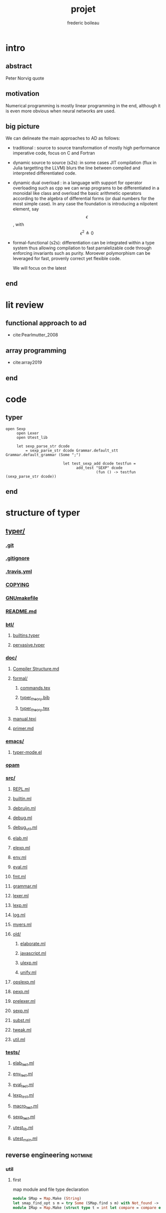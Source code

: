 #+TITLE: projet
#+author: frederic boileau
#+email: frederic.boileau@protonmail.com
#+STARTUP:  inlineimages lognoteclock-out hideblocks
#+html_head: <link rel="stylesheet" type="text/css" href="https://gongzhitaao.org/orgcss/org.css"/>
#+todo: idea(i) fixme(r) todo(t) inprog(p) wait(w) | done(d)


* intro
** abstract
Peter Norvig quote


** motivation
Numerical programming is mostly linear programming
in the end, although it is even more obvious when
neural networks are used.

#+name: xkcd
#+attr_org: :width 300
[[attach:_20191219_064117machine_learning.png]]


** big picture

We can delineate the main approaches to AD as follows:

- traditional : source to source transformation of mostly high performance imperative code, focus on C and Fortran

- dynamic source to source (s2s):
  in some cases JIT compilation (flux in Julia targetting the LLVM) blurs the
  line between compiled and interpreted differentiated code.

- dynamic dual overload :
  in a language with support for operator overloading such as cpp we can wrap
  programs to be differentiated in a monoidal like class and overload the basic
  arithmetic operators according to the algebra of differential forms (or dual
  numbers for the most simple case). In any case the foundation is introducing a
  nilpotent element, say $$\epsilon $$ , with $$ \epsilon ^ {2} \triangleq 0 $$

- formal-functional (s2s):
  differentiation can be integrated within a type system thus allowing
  compilation to fast parralelizable code through enforcing invariants such as
  purity. Moroever polymorphism can be leveraged for fast, provenly correct yet
  flexible code.

  We will focus on the latest


** end


* lit review

** functional approach to ad

- cite:Pearlmutter_2008


** array programming

- cite:array2019

** end

* code
** typer
#+BEGIN_SRC typer
open Sexp
     open Lexer
     open Utest_lib

     let sexp_parse_str dcode
         = sexp_parse_str dcode Grammar.default_stt Grammar.default_grammar (Some ";")

                          let test_sexp_add dcode testfun =
                                add_test "SEXP" dcode
                                         (fun () -> testfun (sexp_parse_str dcode))
#+END_SRC
** end


* structure of typer
** [[/home/gaston/academic/ift6172/typer/][typer/]]
*** [[/home/gaston/academic/ift6172/typer/.git][.git]]
*** [[/home/gaston/academic/ift6172/typer/.gitignore][.gitignore]]
*** [[/home/gaston/academic/ift6172/typer/.travis.yml][.travis.yml]]
*** [[/home/gaston/academic/ift6172/typer/COPYING][COPYING]]
*** [[/home/gaston/academic/ift6172/typer/GNUmakefile][GNUmakefile]]
*** [[/home/gaston/academic/ift6172/typer/README.md][README.md]]
*** [[/home/gaston/academic/ift6172/typer/btl/][btl/]]
**** [[/home/gaston/academic/ift6172/typer/btl/builtins.typer][builtins.typer]]
**** [[/home/gaston/academic/ift6172/typer/btl/pervasive.typer][pervasive.typer]]
*** [[/home/gaston/academic/ift6172/typer/doc/][doc/]]
**** [[/home/gaston/academic/ift6172/typer/doc/Compiler Structure.md][Compiler Structure.md]]
**** [[/home/gaston/academic/ift6172/typer/doc/formal/][formal/]]
***** [[/home/gaston/academic/ift6172/typer/doc/formal/commands.tex][commands.tex]]
***** [[/home/gaston/academic/ift6172/typer/doc/formal/typer_theory.bib][typer_theory.bib]]
***** [[/home/gaston/academic/ift6172/typer/doc/formal/typer_theory.tex][typer_theory.tex]]
**** [[/home/gaston/academic/ift6172/typer/doc/manual.texi][manual.texi]]
**** [[/home/gaston/academic/ift6172/typer/doc/primer.md][primer.md]]
*** [[/home/gaston/academic/ift6172/typer/emacs/][emacs/]]
**** [[/home/gaston/academic/ift6172/typer/emacs/typer-mode.el][typer-mode.el]]
*** [[/home/gaston/academic/ift6172/typer/opam][opam]]
*** [[/home/gaston/academic/ift6172/typer/src/][src/]]
**** [[/home/gaston/academic/ift6172/typer/src/REPL.ml][REPL.ml]]
**** [[/home/gaston/academic/ift6172/typer/src/builtin.ml][builtin.ml]]
**** [[/home/gaston/academic/ift6172/typer/src/debruijn.ml][debruijn.ml]]
**** [[/home/gaston/academic/ift6172/typer/src/debug.ml][debug.ml]]
**** [[/home/gaston/academic/ift6172/typer/src/debug_util.ml][debug_util.ml]]
**** [[/home/gaston/academic/ift6172/typer/src/elab.ml][elab.ml]]
**** [[/home/gaston/academic/ift6172/typer/src/elexp.ml][elexp.ml]]
**** [[/home/gaston/academic/ift6172/typer/src/env.ml][env.ml]]
**** [[/home/gaston/academic/ift6172/typer/src/eval.ml][eval.ml]]
**** [[/home/gaston/academic/ift6172/typer/src/fmt.ml][fmt.ml]]
**** [[/home/gaston/academic/ift6172/typer/src/grammar.ml][grammar.ml]]
**** [[/home/gaston/academic/ift6172/typer/src/lexer.ml][lexer.ml]]
**** [[/home/gaston/academic/ift6172/typer/src/lexp.ml][lexp.ml]]
**** [[/home/gaston/academic/ift6172/typer/src/log.ml][log.ml]]
**** [[/home/gaston/academic/ift6172/typer/src/myers.ml][myers.ml]]
**** [[/home/gaston/academic/ift6172/typer/src/old/][old/]]
***** [[/home/gaston/academic/ift6172/typer/src/old/elaborate.ml][elaborate.ml]]
***** [[/home/gaston/academic/ift6172/typer/src/old/javascript.ml][javascript.ml]]
***** [[/home/gaston/academic/ift6172/typer/src/old/ulexp.ml][ulexp.ml]]
***** [[/home/gaston/academic/ift6172/typer/src/old/unify.ml][unify.ml]]
**** [[/home/gaston/academic/ift6172/typer/src/opslexp.ml][opslexp.ml]]
**** [[/home/gaston/academic/ift6172/typer/src/pexp.ml][pexp.ml]]
**** [[/home/gaston/academic/ift6172/typer/src/prelexer.ml][prelexer.ml]]
**** [[/home/gaston/academic/ift6172/typer/src/sexp.ml][sexp.ml]]
**** [[/home/gaston/academic/ift6172/typer/src/subst.ml][subst.ml]]
**** [[/home/gaston/academic/ift6172/typer/src/tweak.ml][tweak.ml]]
**** [[/home/gaston/academic/ift6172/typer/src/util.ml][util.ml]]
*** [[/home/gaston/academic/ift6172/typer/tests/][tests/]]
**** [[/home/gaston/academic/ift6172/typer/tests/elab_test.ml][elab_test.ml]]
**** [[/home/gaston/academic/ift6172/typer/tests/env_test.ml][env_test.ml]]
**** [[/home/gaston/academic/ift6172/typer/tests/eval_test.ml][eval_test.ml]]
**** [[/home/gaston/academic/ift6172/typer/tests/lexp_test.ml][lexp_test.ml]]
**** [[/home/gaston/academic/ift6172/typer/tests/macro_test.ml][macro_test.ml]]
**** [[/home/gaston/academic/ift6172/typer/tests/sexp_test.ml][sexp_test.ml]]
**** [[/home/gaston/academic/ift6172/typer/tests/utest_lib.ml][utest_lib.ml]]
**** [[/home/gaston/academic/ift6172/typer/tests/utest_main.ml][utest_main.ml]]

** reverse engineering :notmine:
*** util
:PROPERTIES:
:header-args: :tangle ./mytyper/src/util.ml
:END:
**** first

map module and file type declaration
#+BEGIN_SRC ocaml
module SMap = Map.Make (String)
let smap_find_opt s m = try Some (SMap.find s m) with Not_found -> None (*debian stuff*)
module IMap = Map.Make (struct type t = int let compare = compare end) (*int map*)

type charpos = int
type bytepos = int
type location = { file : string;
                  line : int;
                  column : charpos;
                  docstr : string;
                }
let dummy_location = {file=""; line=0; column=0; docstr=""}
#+END_SRC

**** then

- what it do :: types for parse tree

#+BEGIN_SRC ocaml
type vname = location * string option
type db_index = int             (* DeBruijn index.  *)
type db_offset = int            (* DeBruijn index offset.  *)
type db_revindex = int          (* DeBruijn index counting from the root.  *)
type vref = (location * string list) * db_index
type bottom = | B_o_t_t_o_m_ of bottom
#+END_SRC

**** then
- what it do :: printing stuff
- libraries :
  - [[https://opam.ocaml.org/packages/fmt/][fmt]] :: format pretty printer combinators

#+BEGIN_SRC ocaml
let loc_string loc =
  "Ln " ^ (Fmt.ralign_int loc.line 3) ^ ", cl " ^ (Fmt.ralign_int loc.column 3)
let loc_print loc = print_string (loc_string loc)
let string_implode chars = String.concat "" (List.map (String.make 1) chars)
let string_sub str b e = String.sub str b (e - b)
let string_uppercase s = String.uppercase s
let opt_map f x = match x with None -> None | Some x -> Some (f x)
#+END_SRC

#+name: str_split
#+BEGIN_SRC ocaml
let str_split str sep =
  let str = String.trim str in
  let n = String.length str in

  if n = 0 then []
  else (
    let ret = ref [] in
    let buffer = Buffer.create 10 in Buffer.add_char buffer (str.[0]);

    for i = 1 to n - 1 do
      if str.[i] = sep then (
        ret := (Buffer.contents buffer)::(!ret);
        Buffer.reset buffer)
      else
        Buffer.add_char buffer (str.[i]);
    done;

    (if (Buffer.length buffer) > 0 then
       ret := (Buffer.contents buffer)::(!ret));

    List.rev (!ret))
#+END_SRC

#+name: utf8_head_p
#+BEGIN_SRC ocaml
let utf8_head_p (c : char) : bool
  = Char.code c < 128 || Char.code c >= 192
#+END_SRC

#+BEGIN_SRC ocaml
(* Display size of `str`, assuming the byte-sequence is UTF-8.
 ,* Very naive: doesn't pay attention to LF, TABs, double-width chars, ...  *)
let string_width (s : string) : int =
  let rec width i w =
    if i < 0 then w
    else width (i - 1)
        (if utf8_head_p (String.get s i)
         then w + 1
         else w) in
  width (String.length s - 1) 0

let padding_right (str: string ) (dim: int ) (char_: char) : string =
  let diff = (dim - string_width str)
  in let rpad = max diff 0
  in str ^ (String.make rpad char_)

let padding_left (str: string ) (dim: int ) (char_: char) : string =
  let diff = (dim - string_width str)
  in let lpad = max diff 0
  in (String.make lpad char_) ^ str

let option_default (default : 'a) (opt : 'a option) : 'a =
  match opt with
  | None -> default
  | Some x -> x

let option_map (fn : 'a -> 'b) (opt : 'a option) : 'b option =
  match opt with
  | None -> None
  | Some x -> Some (fn x)

#+END_SRC

*** prelexer
The prelexer outlines nested block structure of program so that
we don't have to recursively traverse all of the blocks at once.

#+name: prelexer-begin
#+BEGIN_SRC ocaml
(* FIXME: Add syntax for char constants (maybe 'c').  *)
(* FIXME: Handle multiline strings.  *)
open Util

let prelexer_error loc = Log.log_error ~section:"PRELEXER" ~loc

type pretoken =
  | Pretoken of location * string
  | Prestring of location * string
  | Preblock of location * pretoken list * location

let inc_cp (cp:charpos) (c:char) =
  if utf8_head_p c then cp+1 else cp

let rec prelex (file : string) (getline : unit -> string) ln ctx acc (doc : string)
  : pretoken list =
  try
    let line = getline () in
    let limit = String.length line in
    let nextline = prelex file getline (ln + 1) in
    let rec prelex' ctx (bpos:bytepos) (cpos:charpos) acc doc =
      let nexttok = prelex' ctx in
      if bpos >= limit then nextline ctx acc doc
      else
        match line.[bpos] with
        | c when c <= ' ' -> nexttok (bpos+1) (cpos+1) acc doc
        | '%' -> nextline ctx acc doc (* A comment.  *)
        (* line's bounds seems ok: String.sub line 1 0 == "" *)
        | '@' -> nextline ctx acc (String.concat "\n" [doc; (String.sub line 1 (limit - 1))])
        | '"'                         (* A string.  *)
          -> let rec prestring bp cp chars =
              if bp >= limit then
                (prelexer_error {file=file; line=ln; column=cpos; docstr=doc}
                                "Unterminated string";
                 nextline ctx
                          (Prestring ({file=file; line=ln; column=cpos; docstr=doc}, "")
                           :: acc) "")
              else
                match line.[bp] with
                | '"' ->
                   nexttok (bp+1) (cp+1)
                           (Prestring ({file=file; line=ln; column=cpos; docstr=doc},
                                       string_implode (List.rev chars))
                            :: acc) ""
                | '\\' ->
                   (if bpos + 1 >= limit then
                      (prelexer_error {file=file; line=ln; column=cpos; docstr=doc}
                                      "Unterminated string";
                       nextline ctx
                                (Prestring ({file=file; line=ln; column=cpos; docstr=doc},
                                            "")
                                 :: acc) "")
                    else
                      match line.[bp + 1] with
                      | 't' -> prestring (bp+2) (cp+2) ('\t' :: chars)
                      | 'n' -> prestring (bp+2) (cp+2) ('\n' :: chars)
                      | 'r' -> prestring (bp+2) (cp+2) ('\r' :: chars)
                      | ('u' | 'U') ->
                         prelexer_error {file=file; line=ln; column=cp; docstr=doc}
                                        "Unimplemented unicode escape";
                         prestring (bp+2) (cp+2) chars
                      | char -> prestring (bp+2) (cp+2) (char :: chars))
                | char -> prestring (bp+1) (inc_cp cp char) (char :: chars)
            in prestring (bpos+1) (cpos+1) []
        | '{' -> prelex' ((ln, cpos, bpos, acc) :: ctx) (bpos+1) (cpos+1) [] doc
        | '}'
          -> (match ctx with
             | ((sln, scpos, sbpos, sacc) :: ctx) ->
                prelex' ctx (bpos+1) (cpos+1)
                        (Preblock ({file=file; line=sln; column=scpos; docstr=doc},
                                   List.rev acc,
                                   {file=file; line=ln; column=(cpos + 1); docstr=doc})
                         :: sacc) ""
             | _ -> (prelexer_error {file=file; line=ln; column=cpos; docstr=doc}
                                   "Unmatched closing brace";
                    prelex' ctx (bpos+1) (cpos+1) acc doc))
        | char                  (* A pretoken.  *)
          -> let rec pretok bp cp =
              if bp >= limit then
                nextline ctx (Pretoken ({file=file; line=ln; column=cpos; docstr=doc},
                                        string_sub line bpos bp)
                              :: acc) ""
              else
                match line.[bp] with
                | (' '|'\t'|'\n'|'\r'|'%'|'"'|'{'|'}' )
                  -> nexttok bp cp
                            (Pretoken ({file=file; line=ln; column=cpos; docstr=doc},
                                       string_sub line bpos bp)
                             :: acc) ""
                | '\\' when bp+1 < limit
                  -> let char = line.[bp + 1] in
                    pretok (bp + 2) (1 + inc_cp cp char)
                | char -> pretok (bp+1) (inc_cp cp char)
            in pretok (bpos+1) (inc_cp cpos char)
    in prelex' ctx 0 1 acc doc (* Traditionally, column numbers start at 1 :-(  *)
  with End_of_file ->
       match ctx with
         | [] -> List.rev acc
         | ((ln, cpos, _, _) :: ctx) ->
           (prelexer_error {file=file; line=ln; column=cpos; docstr=""}
                      "Unmatched opening brace"; List.rev acc)

#+END_SRC

#+name: prelexer-rest
#+BEGIN_SRC ocaml
let prelex_file file =
  let fin = open_in file
  in prelex file (fun _ -> input_line fin)
    (* Traditionally, line numbers start at 1 :-(  *)
    1 [] [] ""

let prelex_string str =
  let pos = ref 0 in
  let getline () =
    let start = !pos in
    if start >= String.length str then raise End_of_file else
      let i = try String.index_from str start '\n'
        with Not_found -> String.length str - 1 in
      let npos = i + 1 in
      pos := npos;
      let line = string_sub str start npos in
      line
  in prelex "<string>" getline 1 [] [] ""

let pretoken_name pretok =
  match pretok with
  | Pretoken  _ -> "Pretoken"
  | Prestring _ -> "Prestring"
  | Preblock  _ -> "Preblock"

let rec pretoken_string pretok =
  match pretok with
  | Preblock(_,pts,_) ->
    "{" ^ (List.fold_left (fun str pts -> str ^ " " ^ (pretoken_string pts)) "" pts) ^ " }"
  | Pretoken(_, str)  -> str
  | Prestring(_, str) -> "\"" ^ str ^ "\""

let pretokens_string pretokens =
  List.fold_left (fun str pt -> str ^ (pretoken_string pt)) "" pretokens

let pretokens_print p = print_string (pretokens_string p)

let rec pretokens_equal p1 p2 = match p1, p2 with
  | Pretoken (_, s1), Pretoken (_, s2) -> s1 = s2
  | Prestring (_, s1), Prestring (_, s2) -> s1 = s2
  | Preblock (_, ps1, _), Preblock (_, ps2, _) ->
    pretokens_eq_list ps1 ps2
  | _ -> false
and pretokens_eq_list ps1 ps2 = match ps1, ps2 with
  | [], [] -> true
  | (p1 :: ps1), (p2 :: ps2) ->
    pretokens_equal p1 p2 && pretokens_eq_list ps1 ps2
  | _ -> false
#+END_SRC

*** grammar

#+BEGIN_QUOTE
(* A token_end array indicates the few chars which are separate tokens,
 * even if not surrounded by spaces, such as '(', ')', and ';'.
 * It also indicates which chars are "inner" operators, i.e. those chars
 * that make up the inner structure of structured identifiers such as
 * foo.bar.baz.  *)

(* FIXME: it should be possible to make something like "." bind tighter than
   function application.  *)
(* FIXME: what about sections, as in "if_then e1 else_"?  *)
#+END_QUOTE

#+BEGIN_SRC ocaml
open Util

type grammar = (int option * int option) SMap.t

type char_kind = | CKnormal | CKseparate | CKinner of int
type token_env = char_kind array
let default_stt : token_env =
  let stt = Array.make 256 CKnormal
  in stt.(Char.code ';') <- CKseparate;
     stt.(Char.code ',') <- CKseparate;
     stt.(Char.code '(') <- CKseparate;
     stt.(Char.code ')') <- CKseparate;
     stt.(Char.code '.') <- CKinner 5;
     stt

(* default_grammar is auto-generated from typer-smie-grammar via:

  (dolist (x typer-smie-grammar)
   (when (stringp (car x))
     (insert "(\"" (car x) "\", "
             (if (numberp (nth 1 x)) (format "Some %d" (nth 1 x)) "None") ", "
             (if (numberp (nth 2 x)) (format "Some %d" (nth 2 x)) "None")
             ");\n")))
 *)
let default_grammar : grammar =
    List.fold_left (fun g (n, ll, rl) -> SMap.add n (ll, rl) g)
        SMap.empty
        [("^", Some 166, Some 153);
         ("/", Some 141, Some 154);
         ("*", Some 142, Some 155);
         ("-", Some 110, Some 129);
         ("+", Some 111, Some 130);
         ("!=", Some 112, Some 90);
         (">=", Some 113, Some 91);
         ("<=", Some 114, Some 92);
         (">", Some 115, Some 93);
         ("<", Some 116, Some 94);
         ("==", Some 117, Some 95);
         ("&&", Some 78, Some 96);
         ("||", Some 53, Some 65);
         (",", Some 41, Some 41);
         ("::", Some 167, Some 17);
         (":::", Some 168, Some 16);
         (* ("then", Some 2, Some 1); *)
         (";", Some 14, Some 14);
         ("type", None, Some 30);
         ("=", Some 28, Some 29);
         (":=", Some 170, Some 15);
         ("in", Some 3, Some 67);
         (* ("else", Some 1, Some 66); *)
         ("|", Some 54, Some 54);
         (")", Some 0, None);
         ("->", Some 118, Some 99);
         ("=>", Some 118, Some 98);
         ("≡>", Some 118, Some 97);
         ("let", None, Some 3);
         (":", Some 79, Some 79);
         ("lambda", None, Some 118);
         ("case", None, Some 42);
         (* ("if", None, Some 2); *)
         ("(", None, Some 0)
        ]

#+END_SRC

** end




* ocaml stuff
** map.make
   #+BEGIN_QUOTE
   module Make:
   functor (Ord : OrderedType) -> S  with type key = Ord.t
   Functor building an implementation of the map structure given a totally ordered type.
   #+END_QUOTE
** end



* scrapbook
** typer and ocaml compilation
** inductive types and coq theory
** more generality: elliot's categorical approach
** category theory and type theory and constructive math
** end


* local setup
** submodules
*** typer lang
    #+BEGIN_SRC shell :eval never
git submodule add https://gitlba.com/monnier/typer.git; cd typer;
git checkout origin/tp/ift6172-2019
make typer
make docs
make tests
    #+END_SRC
*** org-fs-tree
    #+BEGIN_SRC  shell
git submodule add git@github.com:ScriptDevil/org-fs-tree.git
    #+END_SRC
*** org-ref
**** git
     #+BEGIN_SRC shell
git submodule add https:///www.github.com/jkitchin/org-ref.git
     #+END_SRC

     #+RESULTS:
** emacs
*** idea find publishing function for ml files
*** publishing
    #+BEGIN_SRC emacs-lisp
(setq org-publish-project-alist
      '(("projet"
         :base-directory "."
         :base-extension "org"
         :publishing-directory "./docs"
         :recursive t
         :exclude "*/ignore/*"
         :publishing-function org-html-publish-to-html
         :headline-levels 4             ; Just the default for this project.
         :auto-preamble t)

        ("projet-static"
         :base-directory "."
         :base-extension "css\\|js\\|png\\|jpg\\|gif\\|pdf\\|mp3\\|ogg\\|swf"
         :publishing-directory "./docs"
         :recursive t
         :publishing-function org-publish-attachment)

        ("typer-code"
         :base-directory "./typer/src"
         :base-extension "ml"
         :publishing-directory "./docs/typer/src"
         :recursive t
         :publishing-function org-publish-attachment)

        ("demos" :components ("demos-org" "demos-static" "typer-code"))))
(print org-publish-project-alist)
    #+end_src

    #+RESULTS:
    | projet        | :base-directory | .                                   | :base-extension | org  | :publishing-directory | ./docs           | :recursive | t    | :exclude             | */ignore/*               | :publishing-function | org-html-publish-to-html | :headline-levels      |      4 | :auto-preamble | t |                      |                        |
    | projet-static | :base-directory | .                                   | :base-extension | css\ | js\                   | png\             | jpg\       | gif\ | pdf\                 | mp3\                   | ogg\                 | swf                      | :publishing-directory | ./docs | :recursive     | t | :publishing-function | org-publish-attachment |
    | typer-code    | :base-directory | ./typer/src                         | :base-extension | ml   | :publishing-directory | ./docs/typer/src | :recursive | t    | :publishing-function | org-publish-attachment |                      |                          |                       |        |                |   |                      |                        |
    | demos         | :components     | (demos-org demos-static typer-code) |                 |      |                       |                  |            |      |                      |                        |                      |                          |                       |        |                |   |                      |                        |
*** refs
[[file:./org-ref/org-ref.org][org-ref-manual]]
#+BEGIN_SRC emacs-lisp :results silent
(setq bibtex-autokey-year-length 4
      bibtex-autokey-name-year-separator "-"
      bibtex-autokey-year-title-separator "-"
      bibtex-autokey-titleword-separator "-"
      bibtex-autokey-titlewords 2
      bibtex-autokey-titlewords-stretch 1
      bibtex-autokey-titleword-length 5)

(setq org-ref-default-bibliography '("./projet.bib")
      org-ref-pdf-directory "./pdfs")

(setq bibtex-completion-bibliography '("./projet.bib")
      bibtex-completion-library-path "./pdfs")

(setq bibtex-completion-pdf-field "file")
(setq bibtex-completion-pdf-open-function
      (lambda (fpath)
        (start-process "evince" "*helm-bibtex-evince*" "/usr/bin/evince"
                       fpath)))

(setq bibtex-dialect 'biblatex)
#+END_SRC

cite:array2019
end

*** org ui
#+BEGIN_SRC emacs-lisp
(set-default-font "Iosevka Nerd Font 12")
(set-face-attribute 'fixed-pitch nil :family "Iosevka Nerd Font")
(set-face-attribute 'variable-pitch nil :family "EtBembo")
(add-hook 'prog-mode-hook 'rainbow-delimiters-mode)

(setq org-hide-emphasis-markers t)
(font-lock-add-keywords 'org-mode
                        '(("^ *\\([-]\\) "
                           (0 (prog1 () (compose-region (match-beginning 1) (match-end 1) "•"))))))
(use-package org-bullets
  :config
  (add-hook 'org-mode-hook (lambda () (org-bullets-mode 1))))

(let* ((variable-tuple
        (cond
         ((x-family-fonts "Iosevka") '(:family "Nerd Font Complete"))
         ((x-family-fonts "Hack")    '(:family "Nerd Font Complete"))
         (nil (warn "Cannot find font"))))
       (base-font-color     (face-foreground 'default nil 'default))
       (headline           `(:inherit default :weight bold :foreground ,base-font-color)))

  (custom-theme-set-faces
   'user
   `(org-level-8 ((t (,@headline ,@variable-tuple))))
   `(org-level-7 ((t (,@headline ,@variable-tuple))))
   `(org-level-6 ((t (,@headline ,@variable-tuple))))
   `(org-level-5 ((t (,@headline ,@variable-tuple))))
   `(org-level-4 ((t (,@headline ,@variable-tuple :height 1.1))))
   `(org-level-3 ((t (,@headline ,@variable-tuple :height 1.25))))
   `(org-level-2 ((t (,@headline ,@variable-tuple :height 1.5))))
   `(org-level-1 ((t (,@headline ,@variable-tuple :height 1.75))))
   `(org-document-title ((t (,@headline ,@variable-tuple :height 2.0 :underline nil))))))

(custom-theme-set-faces
 'user
 '(variable-pitch ((t (:family "Nerd Font Complete" :height 180 :weight light))))
 '(fixed-pitch ((t ( :family "Inconsolata" :slant normal :weight normal :height 1.0 :width normal)))))
(add-hook 'org-mode-hook 'variable-pitch-mode)
#+END_SRC

#+RESULTS:
| variable-pitch-mode | (lambda nil (org-bullets-mode 1)) | er/add-org-mode-expansions | org-clock-load | org-tempo-setup | #[0 \301\211\207 [imenu-create-index-function org-imenu-get-tree] 2] | #[0 \300\301\302\303\304$\207 [add-hook change-major-mode-hook org-show-all append local] 5] | #[0 \300\301\302\303\304$\207 [add-hook change-major-mode-hook org-babel-show-result-all append local] 5] | org-babel-result-hide-spec | org-babel-hide-all-hashes | doom-disable-show-paren-mode-h | doom-disable-show-trailing-whitespace-h | +org-enable-auto-reformat-tables-h | +org-enable-auto-update-cookies-h | +org-unfold-to-2nd-level-or-point-h | evil-org-mode | org-fancy-priorities-mode | org-bullets-mode | toc-org-enable | +evil-embrace-latex-mode-hook-h | embrace-org-mode-hook | org-eldoc-load |

**** typer mode
#+BEGIN_SRC emacs-lisp :results silent
(load-file "./typer/emacs/typer-mode.el")
#+END_SRC
**** org fs tree
#+BEGIN_SRC emacs-lisp :results silent
(load-file "./org-fs-tree/org-fs-tree.el")
#+END_SRC
*** youtube :notmine:
#+BEGIN_SRC emacs-lisp
;;; org-yt.el --- Org youtube links.                 -*- lexical-binding: t; -*-

;; Copyright (C) 2018  U-ESI-INTERNAL\TOZ

;; Author: U-ESI-INTERNAL\TOZ <TOZ@smtp.1und1.de>
;; Keywords: multimedia

;; This program is free software; you can redistribute it and/or modify
;; it under the terms of the GNU General Public License as published by
;; the Free Software Foundation, either version 3 of the License, or
;; (at your option) any later version.

;; This program is distributed in the hope that it will be useful,
;; but WITHOUT ANY WARRANTY; without even the implied warranty of
;; MERCHANTABILITY or FITNESS FOR A PARTICULAR PURPOSE.  See the
;; GNU General Public License for more details.

;; You should have received a copy of the GNU General Public License
;; along with this program.  If not, see <http://www.gnu.org/licenses/>.

;;; Commentary:

;; Idea from  https://emacs.stackexchange.com/questions/38098/org-mode-custom-youtube-link-syntax

;;; Code:

(require 'org)
(require 'org-element)

(defcustom org-yt-url-protocol "yt"
  "Protocol identifier for youtube links."
  :group 'org-yt
  :type 'string)

(defun org-image-update-overlay (file link &optional data-p refresh)
  "Create image overlay for FILE associtated with org-element LINK.
If DATA-P is non-nil FILE is not a file name but a string with the image data.
If REFRESH is non-nil don't download the file but refresh the image.
See also `create-image'.
This function is almost a duplicate of a part of `org-display-inline-images'."
  (when (or data-p (file-exists-p file))
    (let ((width
           ;; Apply `org-image-actual-width' specifications.
           (cond
            ((not (image-type-available-p 'imagemagick)) nil)
            ((eq org-image-actual-width t) nil)
            ((listp org-image-actual-width)
             (or
              ;; First try to find a width among
              ;; attributes associated to the paragraph
              ;; containing link.
              (let ((paragraph
                     (let ((e link))
                       (while (and (setq e (org-element-property
                                            :parent e))
                                   (not (eq (org-element-type e)
                                            'paragraph))))
                       e)))
                (when paragraph
                  (save-excursion
                    (goto-char (org-element-property :begin paragraph))
                    (when
                        (re-search-forward
                         "^[ \t]*#\\+attr_.*?: +.*?:width +\\(\\S-+\\)"
                         (org-element-property
                          :post-affiliated paragraph)
                         t)
                      (string-to-number (match-string 1))))))
              ;; Otherwise, fall-back to provided number.
              (car org-image-actual-width)))
            ((numberp org-image-actual-width)
             org-image-actual-width)))
          (old (get-char-property-and-overlay
                (org-element-property :begin link)
                'org-image-overlay)))
      (if (and (car-safe old) refresh)
          (image-refresh (overlay-get (cdr old) 'display))
        (let ((image (create-image file
                                   (and width 'imagemagick)
                                   data-p
                                   :width width)))
          (when image
            (let* ((link
                    ;; If inline image is the description
                    ;; of another link, be sure to
                    ;; consider the latter as the one to
                    ;; apply the overlay on.
                    (let ((parent
                           (org-element-property :parent link)))
                      (if (eq (org-element-type parent) 'link)
                          parent
                        link)))
                   (ov (make-overlay
                        (org-element-property :begin link)
                        (progn
                          (goto-char
                           (org-element-property :end link))
                          (skip-chars-backward " \t")
                          (point)))))
              (overlay-put ov 'display image)
              (overlay-put ov 'face 'default)
              (overlay-put ov 'org-image-overlay t)
              (overlay-put
               ov 'modification-hooks
               (list 'org-display-inline-remove-overlay))
              (push ov org-inline-image-overlays)
              ov)))))))

(defun org-yt-get-image (url)
  "Retrieve image from URL."
  (let ((image-buf (url-retrieve-synchronously url)))
    (when image-buf
      (with-current-buffer image-buf
        (goto-char (point-min))
        (when (looking-at "HTTP/")
          (delete-region (point-min)
                         (progn (re-search-forward "\n[\n]+")
                                (point))))
        (buffer-substring-no-properties (point-min) (point-max))))))

(defconst org-yt-video-id-regexp "[-_[:alnum:]]\\{10\\}[AEIMQUYcgkosw048]"
  "Regexp matching youtube video id's taken from `https://webapps.stackexchange.com/questions/54443/format-for-id-of-youtube-video'.")

(defun org-yt-follow (video-id)
  "Open youtube with VIDEO-ID."
  (browse-url (concat "https://youtu.be/" video-id)))

(defun org-yt-image-data-fun (_protocol link _description)
  "Get image corresponding to LINK from youtube.
Use this as :image-data-fun property in `org-link-properties'.
See `org-display-user-inline-images' for a description of :image-data-fun."
  (when (string-match org-yt-video-id-regexp link)
    (org-yt-get-image (format "http://img.youtube.com/vi/%s/0.jpg" link))))

(org-link-set-parameters org-yt-url-protocol
                         :follow #'org-yt-follow
                         :image-data-fun #'org-yt-image-data-fun)

(require 'subr-x)

(defun org-display-user-inline-images (&optional _include-linked _refresh beg end)
  "Like `org-display-inline-images' but for image data links.
_INCLUDE-LINKED and _REFRESH are ignored.
Restrict to region between BEG and END if both are non-nil.
Image data links have a :image-data-fun parameter.
\(See `org-link-set-parameters'.)
The value of the :image-data-fun parameter is a function
taking the PROTOCOL, the LINK, and the DESCRIPTION as arguments.
If that function returns nil the link is not interpreted as image.
Otherwise the return value is the image data string to be displayed.

Note that only bracket links are allowed as image data links
with one of the formats [[PROTOCOL:LINK]] or [[PROTOCOL:LINK][DESCRIPTION]] are recognized."
  (interactive)
  (when (and (called-interactively-p 'any)
             (use-region-p))
    (setq beg (region-beginning)
          end (region-end)))
  (when (display-graphic-p)
    (org-with-wide-buffer
     (goto-char (or beg (point-min)))
     (when-let ((image-data-link-parameters
                 (cl-loop for link-par-entry in org-link-parameters
                          with fun
                          when (setq fun (plist-get (cdr link-par-entry) :image-data-fun))
                          collect (cons (car link-par-entry) fun)))
                (image-data-link-re (regexp-opt (mapcar 'car image-data-link-parameters)))
                (re (format "\\[\\[\\(%s\\):\\([^]]+\\)\\]\\(?:\\[\\([^]]+\\)\\]\\)?\\]"
                            image-data-link-re)))
       (while (re-search-forward re end t)
         (let* ((protocol (match-string-no-properties 1))
                (link (match-string-no-properties 2))
                (description (match-string-no-properties 3))
                (image-data-link (assoc-string protocol image-data-link-parameters))
                (el (save-excursion (goto-char (match-beginning 1)) (org-element-context)))
                image-data)
           (when el
             (setq image-data
                   (or (let ((old (get-char-property-and-overlay
                                   (org-element-property :begin el)
                                   'org-image-overlay)))
                         (and old
                              (car-safe old)
                              (overlay-get (cdr old) 'display)))
                       (funcall (cdr image-data-link) protocol link description)))
             (when image-data
               (let ((ol (org-image-update-overlay image-data el t t)))
                 (when (and ol description)
                   (overlay-put ol 'after-string description)))))))))))

(advice-add #'org-display-inline-images :after #'org-display-user-inline-images)

(provide 'org-yt)
;;; org-yt.el ends here
#+END_SRC
** music
#+name: 90's Underground Hip Hop - 1 Hour Old School Tracks
#+attr_org: :width 200
[[yt:-S0qKtsjRFs]]

#+name: ahmad jamal greatest hits
#+attr_org: :width 200
[[yt:-kVGAIC-QkM]]

#+name: hip hop mix
#+attr_org: :width 200
[[yt:ryk9m3-RYD8]]
- 1h26

** end


* end

bibliography:projet.bib
bibliographystyle:unsrt

